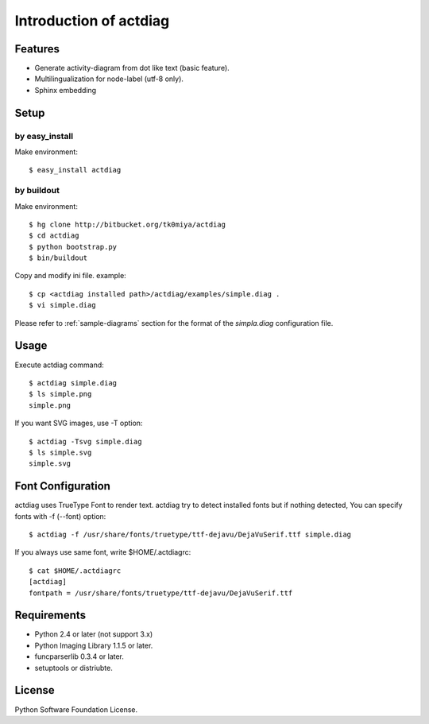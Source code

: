 =======================
Introduction of actdiag
=======================

Features
========

* Generate activity-diagram from dot like text (basic feature).
* Multilingualization for node-label (utf-8 only).
* Sphinx embedding

Setup
=====

by easy_install
----------------
Make environment::

   $ easy_install actdiag

by buildout
------------
Make environment::

   $ hg clone http://bitbucket.org/tk0miya/actdiag
   $ cd actdiag
   $ python bootstrap.py
   $ bin/buildout

Copy and modify ini file. example::

   $ cp <actdiag installed path>/actdiag/examples/simple.diag .
   $ vi simple.diag

Please refer to :ref:`sample-diagrams` section for the format of the
`simpla.diag` configuration file.


Usage
=====

Execute actdiag command::

   $ actdiag simple.diag
   $ ls simple.png
   simple.png

If you want SVG images, use -T option::

   $ actdiag -Tsvg simple.diag
   $ ls simple.svg
   simple.svg


Font Configuration
==================

actdiag uses TrueType Font to render text. 
actdiag try to detect installed fonts but if nothing detected,
You can specify fonts with -f (--font) option::

   $ actdiag -f /usr/share/fonts/truetype/ttf-dejavu/DejaVuSerif.ttf simple.diag


If you always use same font, write $HOME/.actdiagrc::

   $ cat $HOME/.actdiagrc
   [actdiag]
   fontpath = /usr/share/fonts/truetype/ttf-dejavu/DejaVuSerif.ttf


Requirements
============

* Python 2.4 or later (not support 3.x)
* Python Imaging Library 1.1.5 or later.
* funcparserlib 0.3.4 or later.
* setuptools or distriubte.


License
=======
Python Software Foundation License.

